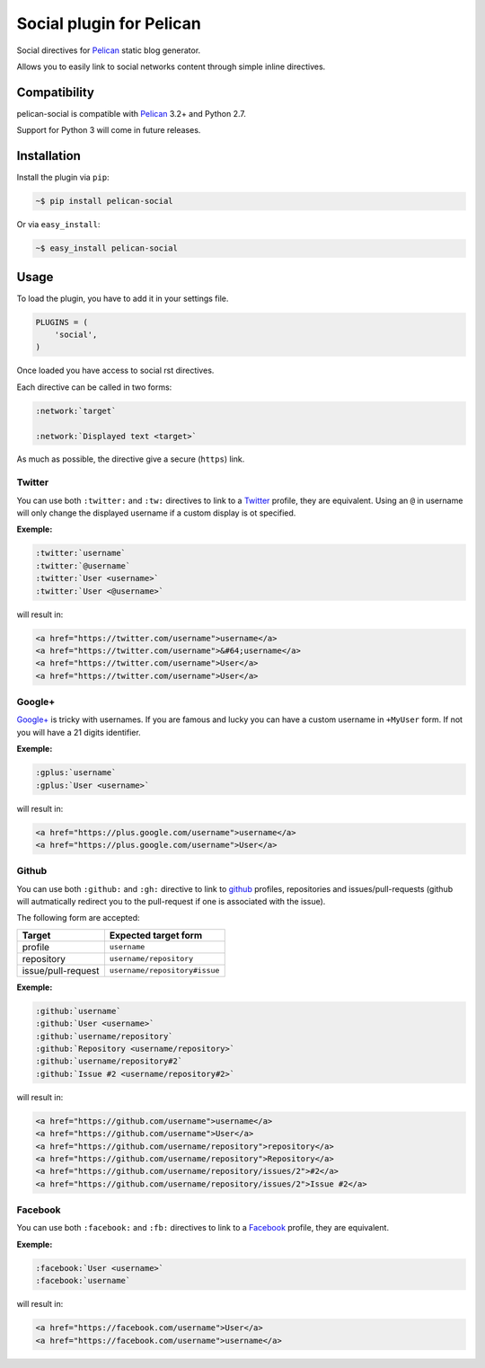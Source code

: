 Social plugin for Pelican
=========================

.. image:: https://secure.travis-ci.org/noirbizarre/pelican-social.png
   :target: http://travis-ci.org/noirbizarre/pelican-social

Social directives for `Pelican`_ static blog generator.

Allows you to easily link to social networks content through simple inline directives.

Compatibility
-------------

pelican-social is compatible with `Pelican`_ 3.2+ and Python 2.7.

Support for Python 3 will come in future releases.

Installation
------------

Install the plugin via ``pip``:

.. code-block:: bash

    ~$ pip install pelican-social

Or via ``easy_install``:

.. code-block:: bash

    ~$ easy_install pelican-social


Usage
-----

To load the plugin, you have to add it in your settings file.

.. code-block:: python

    PLUGINS = (
        'social',
    )

Once loaded you have access to social rst directives.

Each directive can be called in two forms:

.. code-block:: ReST

    :network:`target`

    :network:`Displayed text <target>`


As much as possible, the directive give a secure (``https``) link.


Twitter
~~~~~~~

You can use both ``:twitter:`` and ``:tw:`` directives to link to a `Twitter`_ profile,
they are equivalent.
Using an ``@`` in username will only change the displayed username
if a custom display is ot specified.


**Exemple:**

.. code-block:: ReST

    :twitter:`username`
    :twitter:`@username`
    :twitter:`User <username>`
    :twitter:`User <@username>`

will result in:

.. code-block:: html

    <a href="https://twitter.com/username">username</a>
    <a href="https://twitter.com/username">&#64;username</a>
    <a href="https://twitter.com/username">User</a>
    <a href="https://twitter.com/username">User</a>


Google+
~~~~~~~

`Google+`_ is tricky with usernames.
If you are famous and lucky you can have a custom username in ``+MyUser`` form.
If not you will have a 21 digits identifier.


**Exemple:**

.. code-block:: ReST

    :gplus:`username`
    :gplus:`User <username>`

will result in:

.. code-block:: html

    <a href="https://plus.google.com/username">username</a>
    <a href="https://plus.google.com/username">User</a>


Github
~~~~~~

You can use both ``:github:`` and ``:gh:`` directive to link
to `github`_ profiles, repositories and issues/pull-requests
(github will autmatically redirect you to the pull-request if one is associated with the issue).

The following form are accepted:

===================  ==============================
      Target              Expected target form
===================  ==============================
profile              ``username``
repository           ``username/repository``
issue/pull-request   ``username/repository#issue``
===================  ==============================


**Exemple:**

.. code-block:: ReST

    :github:`username`
    :github:`User <username>`
    :github:`username/repository`
    :github:`Repository <username/repository>`
    :github:`username/repository#2`
    :github:`Issue #2 <username/repository#2>`


will result in:

.. code-block:: html

    <a href="https://github.com/username">username</a>
    <a href="https://github.com/username">User</a>
    <a href="https://github.com/username/repository">repository</a>
    <a href="https://github.com/username/repository">Repository</a>
    <a href="https://github.com/username/repository/issues/2">#2</a>
    <a href="https://github.com/username/repository/issues/2">Issue #2</a>


Facebook
~~~~~~~~

You can use both ``:facebook:`` and ``:fb:`` directives to link to a `Facebook`_ profile,
they are equivalent.


**Exemple:**

.. code-block:: ReST

    :facebook:`User <username>`
    :facebook:`username`


will result in:

.. code-block:: html

    <a href="https://facebook.com/username">User</a>
    <a href="https://facebook.com/username">username</a>


.. _Pelican: http://getpelican.com/
.. _Twitter: https://twitter.com/
.. _Google+: https://plus.google.com/
.. _Github: https://github.com/
.. _Facebook: https://facebook.com/
